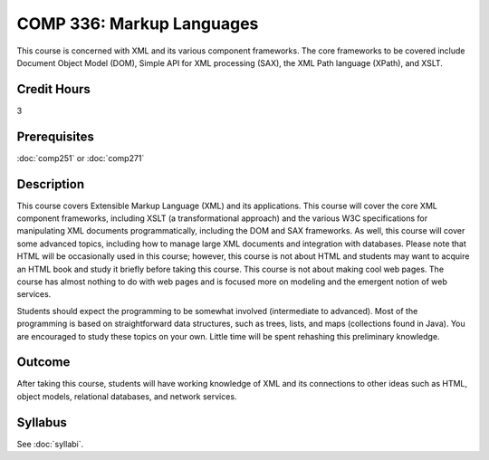 .. index:: markup languages

COMP 336: Markup Languages
==========================

This course is concerned with XML and its various component frameworks. The core frameworks to be covered include Document Object Model
(DOM), Simple API for XML processing (SAX), the XML Path language (XPath), and XSLT. 

Credit Hours
-----------------------

3

Prerequisites
------------------------------

:doc:`comp251` or :doc:`comp271`

Description
--------------------

This course covers Extensible Markup Language (XML) and its applications. This
course will cover the core XML component frameworks, including XSLT (a
transformational approach) and the various W3C specifications for manipulating
XML documents programmatically, including the DOM and SAX frameworks. As well,
this course will cover some advanced topics, including how to manage large XML
documents and integration with databases. Please note that HTML will be
occasionally used in this course; however, this course is not about HTML and
students may want to acquire an HTML book and study it briefly before taking
this course. This course is not about making cool web pages. The course has
almost nothing to do with web pages and is focused more on modeling and the
emergent notion of web services.

Students should expect the programming to be somewhat involved (intermediate
to advanced). Most of the programming is based on straightforward data
structures, such as trees, lists, and maps (collections found in Java). You
are encouraged to study these topics on your own. Little time will be spent
rehashing this preliminary knowledge.

Outcome
---------------------

After taking this course, students will have working knowledge of XML and its connections to other ideas such as HTML, object models,
relational databases, and network services.

Syllabus
---------------------

See :doc:`syllabi`.
